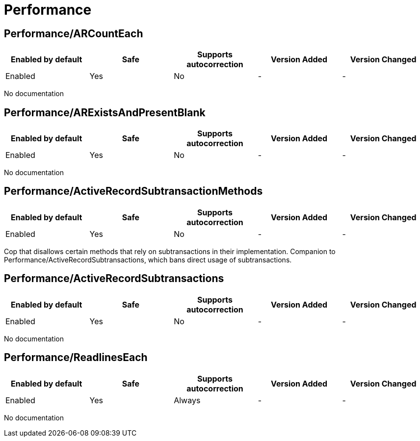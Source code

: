 ////
  Do NOT edit this file by hand directly, as it is automatically generated.

  Please make any necessary changes to the cop documentation within the source files themselves.
////

= Performance

[#performancearcounteach]
== Performance/ARCountEach

|===
| Enabled by default | Safe | Supports autocorrection | Version Added | Version Changed

| Enabled
| Yes
| No
| -
| -
|===

No documentation

[#performancearexistsandpresentblank]
== Performance/ARExistsAndPresentBlank

|===
| Enabled by default | Safe | Supports autocorrection | Version Added | Version Changed

| Enabled
| Yes
| No
| -
| -
|===

No documentation

[#performanceactiverecordsubtransactionmethods]
== Performance/ActiveRecordSubtransactionMethods

|===
| Enabled by default | Safe | Supports autocorrection | Version Added | Version Changed

| Enabled
| Yes
| No
| -
| -
|===

Cop that disallows certain methods that rely on subtransactions in their implementation.
Companion to Performance/ActiveRecordSubtransactions, which bans direct usage of subtransactions.

[#performanceactiverecordsubtransactions]
== Performance/ActiveRecordSubtransactions

|===
| Enabled by default | Safe | Supports autocorrection | Version Added | Version Changed

| Enabled
| Yes
| No
| -
| -
|===

No documentation

[#performancereadlineseach]
== Performance/ReadlinesEach

|===
| Enabled by default | Safe | Supports autocorrection | Version Added | Version Changed

| Enabled
| Yes
| Always
| -
| -
|===

No documentation
